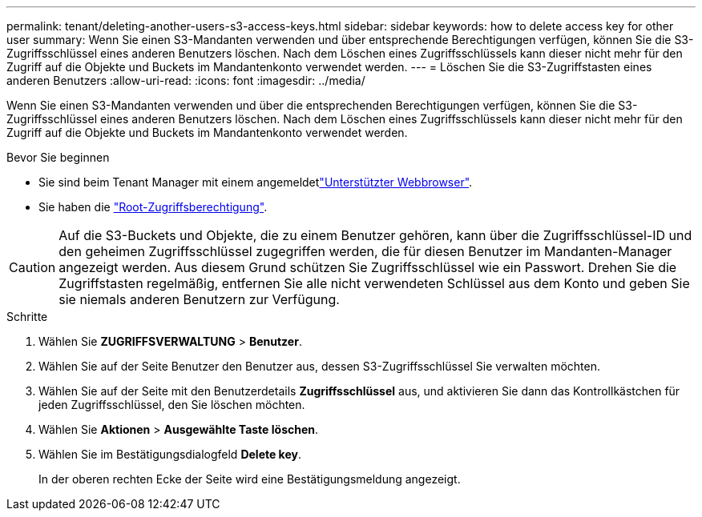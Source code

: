 ---
permalink: tenant/deleting-another-users-s3-access-keys.html 
sidebar: sidebar 
keywords: how to delete access key for other user 
summary: Wenn Sie einen S3-Mandanten verwenden und über entsprechende Berechtigungen verfügen, können Sie die S3-Zugriffsschlüssel eines anderen Benutzers löschen. Nach dem Löschen eines Zugriffsschlüssels kann dieser nicht mehr für den Zugriff auf die Objekte und Buckets im Mandantenkonto verwendet werden. 
---
= Löschen Sie die S3-Zugriffstasten eines anderen Benutzers
:allow-uri-read: 
:icons: font
:imagesdir: ../media/


[role="lead"]
Wenn Sie einen S3-Mandanten verwenden und über die entsprechenden Berechtigungen verfügen, können Sie die S3-Zugriffsschlüssel eines anderen Benutzers löschen. Nach dem Löschen eines Zugriffsschlüssels kann dieser nicht mehr für den Zugriff auf die Objekte und Buckets im Mandantenkonto verwendet werden.

.Bevor Sie beginnen
* Sie sind beim Tenant Manager mit einem angemeldetlink:../admin/web-browser-requirements.html["Unterstützter Webbrowser"].
* Sie haben die link:tenant-management-permissions.html["Root-Zugriffsberechtigung"].



CAUTION: Auf die S3-Buckets und Objekte, die zu einem Benutzer gehören, kann über die Zugriffsschlüssel-ID und den geheimen Zugriffsschlüssel zugegriffen werden, die für diesen Benutzer im Mandanten-Manager angezeigt werden. Aus diesem Grund schützen Sie Zugriffsschlüssel wie ein Passwort. Drehen Sie die Zugriffstasten regelmäßig, entfernen Sie alle nicht verwendeten Schlüssel aus dem Konto und geben Sie sie niemals anderen Benutzern zur Verfügung.

.Schritte
. Wählen Sie *ZUGRIFFSVERWALTUNG* > *Benutzer*.
. Wählen Sie auf der Seite Benutzer den Benutzer aus, dessen S3-Zugriffsschlüssel Sie verwalten möchten.
. Wählen Sie auf der Seite mit den Benutzerdetails *Zugriffsschlüssel* aus, und aktivieren Sie dann das Kontrollkästchen für jeden Zugriffsschlüssel, den Sie löschen möchten.
. Wählen Sie *Aktionen* > *Ausgewählte Taste löschen*.
. Wählen Sie im Bestätigungsdialogfeld *Delete key*.
+
In der oberen rechten Ecke der Seite wird eine Bestätigungsmeldung angezeigt.


